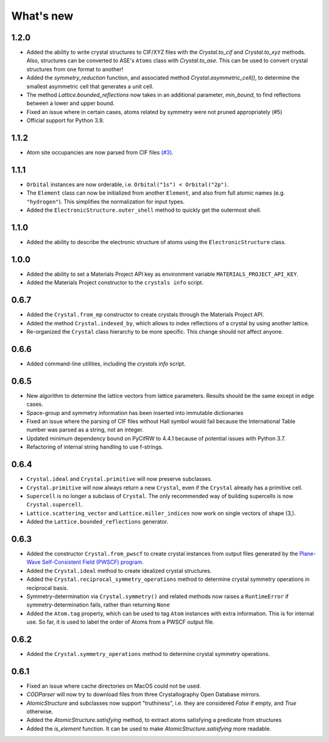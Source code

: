 
What's new
==========

1.2.0
-----

* Added the ability to write crystal structures to CIF/XYZ files with the `Crystal.to_cif` and `Crystal.to_xyz` methods. Also, structures can be converted to ASE's ``Atoms`` class with `Crystal.to_ase`. This can be used to convert crystal structures from one format to another!
* Added the `symmetry_reduction` function, and associated method `Crystal.asymmetric_cell()`, to determine the smallest asymmetric cell that generates a unit cell.
* The method `Lattice.bounded_reflections` now takes in an additional parameter, `min_bound`, to find reflections between a lower and upper bound.
* Fixed an issue where in certain cases, atoms related by symmetry were not pruned appropriately (#5)
* Official support for Python 3.9.

1.1.2
-----

* Atom site occupancies are now parsed from CIF files `(#3) <https://github.com/LaurentRDC/crystals/issues/3>`_.

1.1.1
-----

* ``Orbital`` instances are now orderable, i.e. ``Orbital("1s") < Orbital("2p")``.
* The ``Element`` class can now be initialized from another ``Element``, and also from full atomic names (e.g. ``"hydrogen"``). This simplifies the normalization for input types.
* Added the ``ElectronicStructure.outer_shell`` method to quickly get the outermost shell.

1.1.0
-----

* Added the ability to describe the electronic structure of atoms using the ``ElectronicStructure`` class.

1.0.0
-----

* Added the ability to set a Materials Project API key as environment variable ``MATERIALS_PROJECT_API_KEY``.
* Added the Materials Project constructor to the ``crystals info`` script.

0.6.7
-----

* Added the ``Crystal.from_mp`` constructor to create crystals through the Materials Project API.
* Added the method ``Crystal.indexed_by``, which allows to index reflections of a crystal by using another lattice.
* Re-organized the ``Crystal`` class hierarchy to be more specific. This change should not affect anyone.

0.6.6
-----

* Added command-line utilities, including the `crystals info` script.

0.6.5
-----

* New algorithm to determine the lattice vectors from lattice parameters. Results should be the same except in edge cases.
* Space-group and symmetry information has been inserted into immutable dictionaries
* Fixed an issue where the parsing of CIF files without Hall symbol would fail because the International Table number was parsed as a string, not an integer.
* Updated minimum dependency bound on PyCifRW to 4.4.1 because of potential issues with Python 3.7.
* Refactoring of internal string handling to use f-strings.

0.6.4
-----

* ``Crystal.ideal`` and ``Crystal.primitive`` will now preserve subclasses.
* ``Crystal.primitive`` will now always return a new ``Crystal``, even if the ``Crystal`` already has a primitive cell.
* ``Supercell`` is no longer a subclass of ``Crystal``. The only recommended way of building supercells is now ``Crystal.supercell``.
* ``Lattice.scattering_vector`` and ``Lattice.miller_indices`` now work on single vectors of shape (3,).
* Added the ``Lattice.bounded_reflections`` generator. 


0.6.3
-----

* Added the constructor ``Crystal.from_pwscf`` to create crystal instances from output files generated by the `Plane-Wave Self-Consistent Field (PWSCF) program <https://www.quantum-espresso.org/Doc/pw_user_guide/>`_.  
* Added the ``Crystal.ideal`` method to create idealized crystal structures.
* Added the ``Crystal.reciprocal_symmetry_operations`` method to determine crystal symmetry operations in reciprocal basis.
* Symmetry-determination via ``Crystal.symmetry()`` and related methods now raises a ``RuntimeError`` if symmetry-determination fails, rather than returning ``None``
* Added the ``Atom.tag`` property, which can be used to tag ``Atom`` instances with extra information. This is for internal use. So far, it is used to label the order of Atoms from a PWSCF output file.

0.6.2
-----

* Added the ``Crystal.symmetry_operations`` method to determine crystal symmetry operations.

0.6.1
-----

* Fixed an issue where cache directories on MacOS could not be used.
* `CODParser` will now try to download files from three Crystallography Open Database mirrors.
* `AtomicStructure` and subclasses now support "truthiness", i.e. they are considered `False` if empty, and `True` otherwise.
* Added the `AtomicStructure.satisfying` method, to extract atoms satisfying a predicate from structures
* Added the `is_element` function. It can be used to make `AtomicStructure.satisfying` more readable.